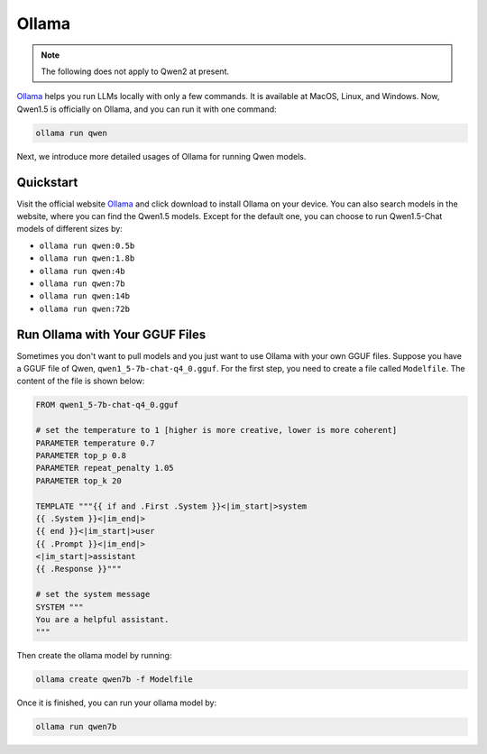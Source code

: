 Ollama
===========================

.. note:: The following does not apply to Qwen2 at present.

`Ollama <https://ollama.com/>`__ helps you run LLMs locally with only a
few commands. It is available at MacOS, Linux, and Windows. Now, Qwen1.5
is officially on Ollama, and you can run it with one command:

.. code:: bash

   ollama run qwen

Next, we introduce more detailed usages of Ollama for running Qwen
models.

Quickstart
----------

Visit the official website `Ollama <https://ollama.com/>`__ and click
download to install Ollama on your device. You can also search models in
the website, where you can find the Qwen1.5 models. Except for the
default one, you can choose to run Qwen1.5-Chat models of different
sizes by:

-  ``ollama run qwen:0.5b``
-  ``ollama run qwen:1.8b``
-  ``ollama run qwen:4b``
-  ``ollama run qwen:7b``
-  ``ollama run qwen:14b``
-  ``ollama run qwen:72b``

Run Ollama with Your GGUF Files
-------------------------------

Sometimes you don't want to pull models and you just want to use Ollama
with your own GGUF files. Suppose you have a GGUF file of Qwen,
``qwen1_5-7b-chat-q4_0.gguf``. For the first step, you need to create a
file called ``Modelfile``. The content of the file is shown below:

.. code:: text

   FROM qwen1_5-7b-chat-q4_0.gguf

   # set the temperature to 1 [higher is more creative, lower is more coherent]
   PARAMETER temperature 0.7
   PARAMETER top_p 0.8
   PARAMETER repeat_penalty 1.05
   PARAMETER top_k 20

   TEMPLATE """{{ if and .First .System }}<|im_start|>system
   {{ .System }}<|im_end|>
   {{ end }}<|im_start|>user
   {{ .Prompt }}<|im_end|>
   <|im_start|>assistant
   {{ .Response }}"""

   # set the system message
   SYSTEM """
   You are a helpful assistant.
   """

Then create the ollama model by running:

.. code:: bash

   ollama create qwen7b -f Modelfile

Once it is finished, you can run your ollama model by:

.. code:: bash

   ollama run qwen7b
